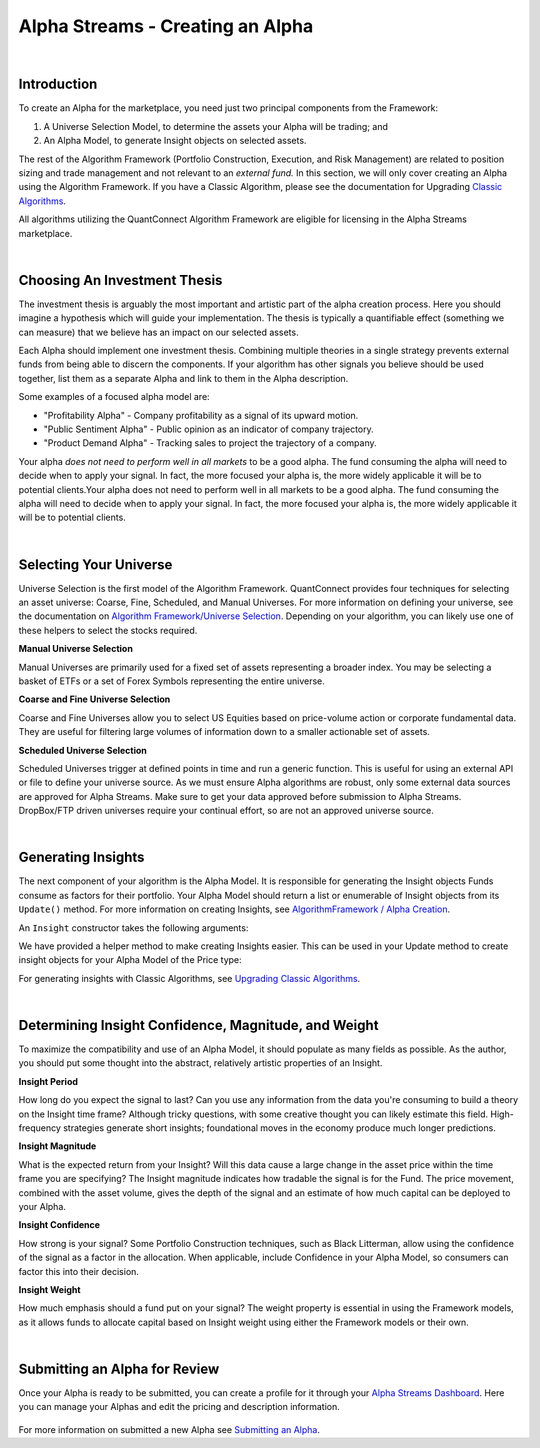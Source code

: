 =================================
Alpha Streams - Creating an Alpha
=================================

|

Introduction
============
To create an Alpha for the marketplace, you need just two principal components from the Framework:

#. A Universe Selection Model, to determine the assets your Alpha will be trading; and
#. An Alpha Model, to generate Insight objects on selected assets.

The rest of the Algorithm Framework (Portfolio Construction, Execution, and Risk Management) are related to position sizing and trade management and not relevant to an *external fund.* In this section, we will only cover creating an Alpha using the Algorithm Framework. If you have a Classic Algorithm, please see the documentation for Upgrading `Classic Algorithms <https://www.quantconnect.com/docs/alpha-streams/upgrading-classic-algorithms>`_.

All algorithms utilizing the QuantConnect Algorithm Framework are eligible for licensing in the Alpha Streams marketplace.

|

Choosing An Investment Thesis
=============================
The investment thesis is arguably the most important and artistic part of the alpha creation process. Here you should imagine a hypothesis which will guide your implementation. The thesis is typically a quantifiable effect (something we can measure) that we believe has an impact on our selected assets.

Each Alpha should implement one investment thesis. Combining multiple theories in a single strategy prevents external funds from being able to discern the components. If your algorithm has other signals you believe should be used together, list them as a separate Alpha and link to them in the Alpha description.

Some examples of a focused alpha model are:

* "Profitability Alpha" - Company profitability as a signal of its upward motion.
* "Public Sentiment Alpha" - Public opinion as an indicator of company trajectory.
* "Product Demand Alpha" - Tracking sales to project the trajectory of a company.

Your alpha *does not need to perform well in all markets* to be a good alpha. The fund consuming the alpha will need to decide when to apply your signal. In fact, the more focused your alpha is, the more widely applicable it will be to potential clients.Your alpha does not need to perform well in all markets to be a good alpha. The fund consuming the alpha will need to decide when to apply your signal. In fact, the more focused your alpha is, the more widely applicable it will be to potential clients.

|

Selecting Your Universe
=======================
Universe Selection is the first model of the Algorithm Framework. QuantConnect provides four techniques for selecting an asset universe: Coarse, Fine, Scheduled, and Manual Universes. For more information on defining your universe, see the documentation on `Algorithm Framework/Universe Selection <https://www.quantconnect.com/docs/algorithm-framework/universe-selection>`_. Depending on your algorithm, you can likely use one of these helpers to select the stocks required.

**Manual Universe Selection**

Manual Universes are primarily used for a fixed set of assets representing a broader index. You may be selecting a basket of ETFs or a set of Forex Symbols representing the entire universe.

**Coarse and Fine Universe Selection**

Coarse and Fine Universes allow you to select US Equities based on price-volume action or corporate fundamental data. They are useful for filtering large volumes of information down to a smaller actionable set of assets.

**Scheduled Universe Selection**

Scheduled Universes trigger at defined points in time and run a generic function. This is useful for using an external API or file to define your universe source. As we must ensure Alpha algorithms are robust, only some external data sources are approved for Alpha Streams. Make sure to get your data approved before submission to Alpha Streams. DropBox/FTP driven universes require your continual effort, so are not an approved universe source.

|

Generating Insights
===================
The next component of your algorithm is the Alpha Model. It is responsible for generating the Insight objects Funds consume as factors for their portfolio. Your Alpha Model should return a list or enumerable of Insight objects from its ``Update()`` method. For more information on creating Insights, see `AlgorithmFramework / Alpha Creation <https://www.quantconnect.com/docs/algorithm-framework/alpha-creation>`_.

An ``Insight`` constructor takes the following arguments:

.. tabs::

   .. code-tab:: c#

        // Insight Constructor Arguments
        // new Insight(symbol, period, type, confidence=null, magnitude=null, source=null, weight=null);
        var insight = new Insight("IBM", TimeSpan.FromMinutes(20), InsightType.Price, InsightDirection.Up, 0.0025m, 1.0m, "MyAlphaModel", 0.25m);

        var insight = Insight.Price("IBM", TimeSpan.FromMinutes(20), InsightDirection.Up, 0.0025m, 1.0m, "MyAlphaModel", 0.25m);

   .. code-tab:: py

        # Insight Constructor Arguments:
        # Insight(symbol, timedelta, type, direction, magnitude=None, confidence=None, sourceModel=None, weight=None)
        Insight("IBM", timedelta(minutes=20), InsightType.Price, InsightDirection.Up, 0.0025, 1.00, "MyAlphaModel", 0.25)

        insight = Insight.Price("IBM", timedelta(minutes = 20), InsightDirection.Up, 0.0025, 1.00, "MyAlphaModel", 0.25)

We have provided a helper method to make creating Insights easier. This can be used in your Update method to create insight objects for your Alpha Model of the Price type:

For generating insights with Classic Algorithms, see `Upgrading Classic Algorithms <https://www.quantconnect.com/docs/alpha-streams/upgrading-classic-algorithms>`_.

|

Determining Insight Confidence, Magnitude, and Weight
=====================================================
To maximize the compatibility and use of an Alpha Model, it should populate as many fields as possible. As the author, you should put some thought into the abstract, relatively artistic properties of an Insight.

**Insight Period**

How long do you expect the signal to last? Can you use any information from the data you're consuming to build a theory on the Insight time frame? Although tricky questions, with some creative thought you can likely estimate this field. High-frequency strategies generate short insights; foundational moves in the economy produce much longer predictions.

**Insight Magnitude**

What is the expected return from your Insight? Will this data cause a large change in the asset price within the time frame you are specifying? The Insight magnitude indicates how tradable the signal is for the Fund. The price movement, combined with the asset volume, gives the depth of the signal and an estimate of how much capital can be deployed to your Alpha.

**Insight Confidence**

How strong is your signal? Some Portfolio Construction techniques, such as Black Litterman, allow using the confidence of the signal as a factor in the allocation. When applicable, include Confidence in your Alpha Model, so consumers can factor this into their decision.

**Insight Weight**

How much emphasis should a fund put on your signal? The weight property is essential in using the Framework models, as it allows funds to allocate capital based on Insight weight using either the Framework models or their own.

|

Submitting an Alpha for Review
==============================

Once your Alpha is ready to be submitted, you can create a profile for it through your `Alpha Streams Dashboard <https://www.quantconnect.com/alpha/dashboard>`_. Here you can manage your Alphas and edit the pricing and description information.

.. figure:: https://cdn.quantconnect.com/docs/i/alpha-dashboard.png

For more information on submitted a new Alpha see `Submitting an Alpha <https://www.quantconnect.com/docs/alpha-streams/submitting-an-alpha>`_.